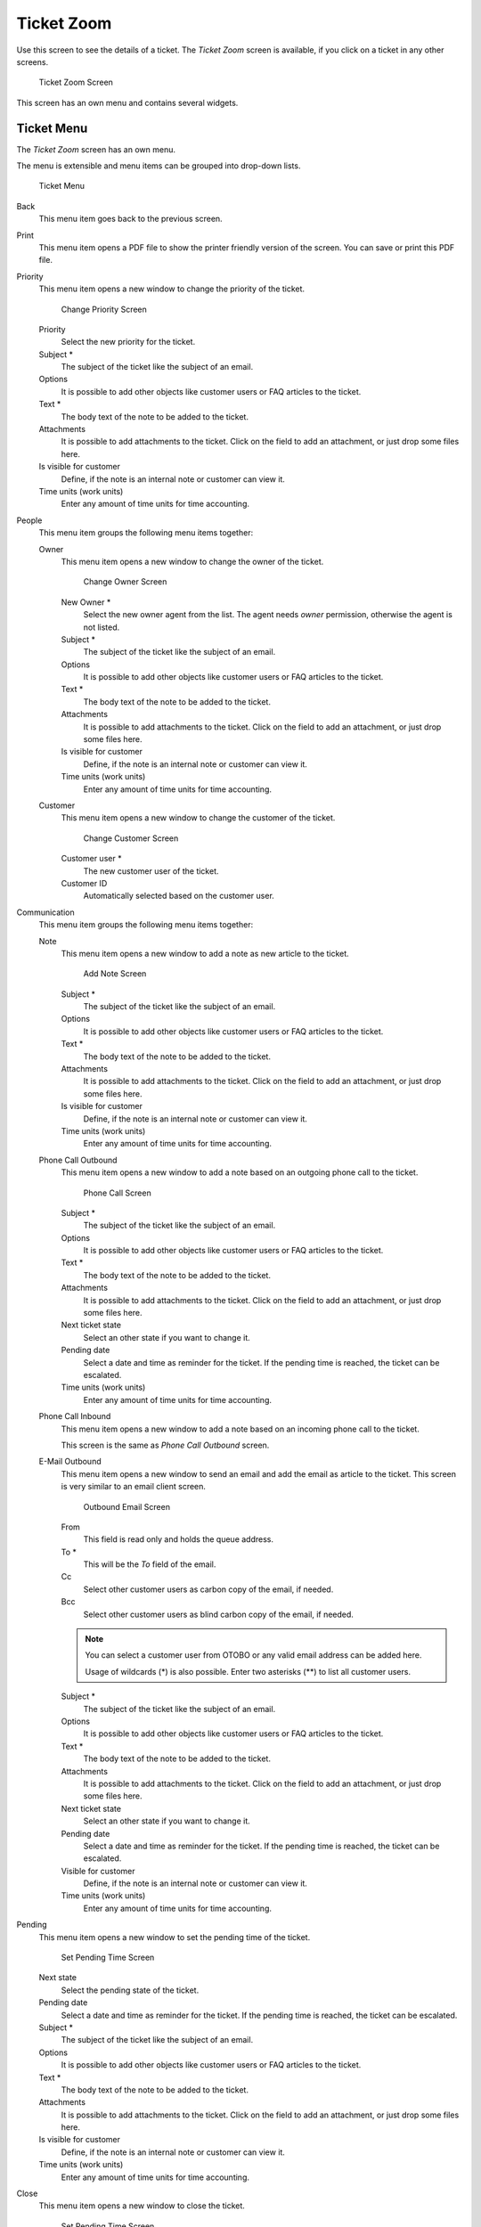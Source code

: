 Ticket Zoom
===========

Use this screen to see the details of a ticket. The *Ticket Zoom* screen is available, if you click on a ticket in any other screens.

.. figure:: images/ticket-zoom.png
   :alt: Ticket Zoom Screen

   Ticket Zoom Screen

This screen has an own menu and contains several widgets.


Ticket Menu
-----------

The *Ticket Zoom* screen has an own menu.

The menu is extensible and menu items can be grouped into drop-down lists.

.. figure:: images/ticket-zoom-ticket-menu.png
   :alt: Ticket Menu

   Ticket Menu

Back
   This menu item goes back to the previous screen.

Print
   This menu item opens a PDF file to show the printer friendly version of the screen. You can save or print this PDF file.

Priority
   This menu item opens a new window to change the priority of the ticket.

   .. figure:: images/ticket-zoom-priority.png
      :alt: Change Priority Screen

      Change Priority Screen

   Priority
      Select the new priority for the ticket.

   Subject \*
      The subject of the ticket like the subject of an email.

   Options
      It is possible to add other objects like customer users or FAQ articles to the ticket.

   Text \*
      The body text of the note to be added to the ticket.

   Attachments
      It is possible to add attachments to the ticket. Click on the field to add an attachment, or just drop some files here.

   Is visible for customer
      Define, if the note is an internal note or customer can view it.

   Time units (work units)
      Enter any amount of time units for time accounting.

People
   This menu item groups the following menu items together:

   Owner
      This menu item opens a new window to change the owner of the ticket.

      .. figure:: images/ticket-zoom-owner.png
         :alt: Change Owner Screen

         Change Owner Screen

      New Owner \*
         Select the new owner agent from the list. The agent needs *owner* permission, otherwise the agent is not listed.

      Subject \*
         The subject of the ticket like the subject of an email.

      Options
         It is possible to add other objects like customer users or FAQ articles to the ticket.

      Text \*
         The body text of the note to be added to the ticket.

      Attachments
         It is possible to add attachments to the ticket. Click on the field to add an attachment, or just drop some files here.

      Is visible for customer
         Define, if the note is an internal note or customer can view it.

      Time units (work units)
         Enter any amount of time units for time accounting.

   Customer
      This menu item opens a new window to change the customer of the ticket.

      .. figure:: images/ticket-zoom-customer.png
         :alt: Change Customer Screen

         Change Customer Screen

      Customer user \*
         The new customer user of the ticket.

      Customer ID
         Automatically selected based on the customer user.

Communication
   This menu item groups the following menu items together:

   Note
      This menu item opens a new window to add a note as new article to the ticket.

      .. figure:: images/ticket-zoom-note.png
         :alt: Add Note Screen

         Add Note Screen

      Subject \*
         The subject of the ticket like the subject of an email.

      Options
         It is possible to add other objects like customer users or FAQ articles to the ticket.

      Text \*
         The body text of the note to be added to the ticket.

      Attachments
         It is possible to add attachments to the ticket. Click on the field to add an attachment, or just drop some files here.

      Is visible for customer
         Define, if the note is an internal note or customer can view it.

      Time units (work units)
         Enter any amount of time units for time accounting.

   Phone Call Outbound
      This menu item opens a new window to add a note based on an outgoing phone call to the ticket.

      .. figure:: images/ticket-zoom-phone-call.png
         :alt: Phone Call Screen

         Phone Call Screen

      Subject \*
         The subject of the ticket like the subject of an email.

      Options
         It is possible to add other objects like customer users or FAQ articles to the ticket.

      Text \*
         The body text of the note to be added to the ticket.

      Attachments
         It is possible to add attachments to the ticket. Click on the field to add an attachment, or just drop some files here.

      Next ticket state
         Select an other state if you want to change it.

      Pending date
         Select a date and time as reminder for the ticket. If the pending time is reached, the ticket can be escalated.

      Time units (work units)
         Enter any amount of time units for time accounting.

   Phone Call Inbound
      This menu item opens a new window to add a note based on an incoming phone call to the ticket.

      This screen is the same as *Phone Call Outbound* screen.

   E-Mail Outbound
      This menu item opens a new window to send an email and add the email as article to the ticket. This screen is very similar to an email client screen.

      .. figure:: images/ticket-zoom-email.png
         :alt: Outbound Email Screen

         Outbound Email Screen

      From
         This field is read only and holds the queue address.

      To \*
         This will be the *To* field of the email.

      Cc
         Select other customer users as carbon copy of the email, if needed.

      Bcc
         Select other customer users as blind carbon copy of the email, if needed.

      .. note::

         You can select a customer user from OTOBO or any valid email address can be added here.

         Usage of wildcards (\*) is also possible. Enter two asterisks (\*\*) to list all customer users.

      Subject \*
         The subject of the ticket like the subject of an email.

      Options
         It is possible to add other objects like customer users or FAQ articles to the ticket.

      Text \*
         The body text of the note to be added to the ticket.

      Attachments
         It is possible to add attachments to the ticket. Click on the field to add an attachment, or just drop some files here.

      Next ticket state
         Select an other state if you want to change it.

      Pending date
         Select a date and time as reminder for the ticket. If the pending time is reached, the ticket can be escalated.

      Visible for customer
         Define, if the note is an internal note or customer can view it.

      Time units (work units)
         Enter any amount of time units for time accounting.

Pending
   This menu item opens a new window to set the pending time of the ticket.

   .. figure:: images/ticket-zoom-pending.png
      :alt: Set Pending Time Screen

      Set Pending Time Screen

   Next state
      Select the pending state of the ticket.

   Pending date
      Select a date and time as reminder for the ticket. If the pending time is reached, the ticket can be escalated.

   Subject \*
      The subject of the ticket like the subject of an email.

   Options
      It is possible to add other objects like customer users or FAQ articles to the ticket.

   Text \*
      The body text of the note to be added to the ticket.

   Attachments
      It is possible to add attachments to the ticket. Click on the field to add an attachment, or just drop some files here.

   Is visible for customer
      Define, if the note is an internal note or customer can view it.

   Time units (work units)
      Enter any amount of time units for time accounting.

Close
   This menu item opens a new window to close the ticket.

   .. figure:: images/ticket-zoom-close.png
      :alt: Set Pending Time Screen

      Set Pending Time Screen

   Next state
      Select the closed state of the ticket.

   Subject \*
      The subject of the ticket like the subject of an email.

   Options
      It is possible to add other objects like customer users or FAQ articles to the ticket.

   Text \*
      The body text of the note to be added to the ticket.

   Attachments
      It is possible to add attachments to the ticket. Click on the field to add an attachment, or just drop some files here.

   Is visible for customer
      Define, if the note is an internal note or customer can view it.

   Time units (work units)
      Enter any amount of time units for time accounting.

Process
   This menu item opens the :doc:`new-process-ticket` screen to start a process from this ticket.

   .. note::

      This option is available only, if at least one process is deployed in the system.

Miscellaneous
   This menu item groups the following menu items together:

   Lock or Unlock
      The name of the menu item depends on the lock state of the ticket.

      Lock
         If the ticket is unlocked, an agent can lock the ticket and the agent becomes the ticket owner.

      Unlock
         If the ticket is locked to an agent, the agent can release the ticket and other agents can lock it.

      .. warning::

         This menu item has no confirmation window. Lock or unlock the ticket is done immediately.

   History
      This menu item opens a new window to see the history of the ticket.

   .. figure:: images/ticket-zoom-history.png
      :alt: Ticket History Screen

      Ticket History Screen

   .. note::

      If several entries are added to the history, use the filter box to find a particular entry by just typing something to filter.

   Free Fields
      This menu item opens a new window to change the free field values of the ticket.

   .. figure:: images/ticket-zoom-free-fields.png
      :alt: Ticket Free Text Screen

      Ticket Free Text Screen

      Title \*
         The title of the ticket.

   Link
      This menu item opens the standard link screen of OTOBO. Tickets can be linked to other tickets, FAQ articles or appointments. Existing links can also be managed here.

      .. figure:: images/ticket-zoom-link.png
         :alt: Link Ticket Screen

         Link Ticket Screen

      Link with
         Select the other object the ticket should be linked to.

      The other fields can be used to find the appropriate object to link, and the fields can be different for each object.

   Merge
      This menu item opens a new window to find a destination ticket for the current ticket. The articles of current ticket will be moved to the destination ticket, and the current ticket will get the state *merged*.

      .. figure:: images/ticket-zoom-merge.png
         :alt: Ticket Merge Screen

         Ticket Merge Screen

      Merge to Ticket# \*
         Try typing part of the ticket number or title in order to search by it.

      Inform sender
         Check this box, if you would like to inform sender about ticket merge. If this box is checked, the following fields must be filled.

      From
         This field is read only and holds the queue address.

      To \*
         This will be the *To* field of the email.

      Subject \*
         The subject of the ticket like the subject of an email.

      Text \*
         The body text of the email to be sent.

   New Appointment
      This menu item opens the :doc:`../calendar/new-appointment` dialog, and selects the current ticket in the *Ticket* field for linking.

Queue
   This menu item is only a drop-down list of available queues. Select a destination queue, if the ticket needs to be moved there.

   .. warning::

      This menu item has no confirmation window. Moving the ticket to an other queue is done immediately.

Settings
   Click on the gear icon in the right side of the ticket menu to change the article view settings. The following options are available:

   Show one article
      Only the article is displayed in the *Article Zoom* widget, which is selected in the *Article Overview* widget.

   Show all articles
      All articles are displayed in the *Article Zoom* widget under each other.

   Show Ticket Timeline View
      Articles are displayed in a timeline without *Article Overview* widget and article menu.


Article Overview
----------------

This widget lists all articles of the ticket in a table.

.. figure:: images/ticket-zoom-article-overview.png
   :alt: Article Overview Widget

   Article Overview Widget

Most of the columns are sortable by clicking on the header. Click again to change the sort order.

There are three possible colors used to mark the type of article.

- White: the article is visible for the customer user in the external interface and for agents in the agent interface.
- Red: the article is not visible for the customer user in the external interface, but it is visible for agents in the agent interface.
- Yellow: the article is a system message and the visibility can be changed in the system configuration.

.. note::

   This widget is not displayed in ticket timeline view.


Article Zoom
------------

This widget displays the details of the article. The widget has an own menu.

.. figure:: images/ticket-zoom-article-zoom.png
   :alt: Article Zoom Widget

   Article Zoom Widget

The menu is extensible and menu items can be grouped into drop-down lists.

Mark or Unmark
   Use this menu item to mark article as important or to remove the important flag from the article. Important articles have a red information flag in the *Article Overview* widget.

Print
   This menu item opens a PDF file to show the printer friendly version of the current article. You can save or print this PDF file.

Split
   Use this menu item to split the article to an other ticket. Select the new ticket type and click on the *Submit* button.

   .. figure:: images/ticket-zoom-article-split.png
      :alt: Article Split Dialog

      Article Split Dialog

   It is possible to split the article into several type of ticket.

   Email ticket
      Selecting this will open the :doc:`new-email-ticket` screen and fill in the fields with the current article data.

   Phone ticket
      Selecting this will open the :doc:`new-phone-ticket` screen and fill in the fields with the current article data.

   Process ticket
      Selecting this will open the :doc:`new-process-ticket` screen and fill in the fields with the current article data.

      .. note::

         This option is available only, if at least one process is deployed in the system.

Bounce
   Use this menu item to redirect the article. The original article will be sent, so the new *To* person will see the email as it was originally sent to him or her.

   .. figure:: images/ticket-zoom-article-bounce.png
      :alt: Article Bounce Screen

      Article Bounce Screen

   Bounce to \*
      The email address where the article needs to be redirected. The sender of the redirected email is the original sender of the article.

   Next ticket state
      Select the closed state of the ticket.

   Inform sender
      Check this box, if you would like to inform sender about bouncing. If this box is checked, the following fields must be filled.

   From
      This field is read only and holds the queue address.

   To \*
      This will be the *To* field of the email.

   Subject \*
      The subject of the ticket like the subject of an email.

   Text \*
      The body text of the email to be sent.

Forward
   Use this menu item to forward the article via email.

   .. figure:: images/ticket-zoom-article-forward.png
      :alt: Article Forward Screen

      Article Forward Screen

   From
      This field is read only and holds the queue address.

   To \*
      This will be the *To* field of the email.

   Cc
      Select other customer users as carbon copy of the email, if needed.

   Bcc
      Select other customer users as blind carbon copy of the email, if needed.

   .. note::

      You can select a customer user from OTOBO or any valid email address can be added here.

      Usage of wildcards (\*) is also possible. Enter two asterisks (\*\*) to list all customer users.

   Subject \*
      The subject of the ticket like the subject of an email.

   Options
      It is possible to add other objects like customer users or FAQ articles to the ticket.

   Text \*
      The body text of the note to be added to the ticket.

   Attachments
      It is possible to add attachments to the ticket. Click on the field to add an attachment, or just drop some files here.

   Next ticket state
      Select an other state if you want to change it.

   Pending date
      Select a date and time as reminder for the ticket. If the pending time is reached, the ticket can be escalated.

   Visible for customer
      Define, if the note is an internal note or customer can view it.

   Time units (work units)
      Enter any amount of time units for time accounting.

Reply
   Use this menu item to compose an answer to the article via email. Reply is created from a response template set in *Templates* module of the administrator interface.

   .. figure:: images/ticket-zoom-article-reply.png
      :alt: Compose Answer Screen

      Compose Answer Screen

   From
      This field is read only and holds the queue address.

   To \*
      This will be the *To* field of the email.

   Cc
      Select other customer users as carbon copy of the email, if needed.

   Bcc
      Select other customer users as blind carbon copy of the email, if needed.

   .. note::

      You can select a customer user from OTOBO or any valid email address can be added here.

      Usage of wildcards (\*) is also possible. Enter two asterisks (\*\*) to list all customer users.

   Subject \*
      The subject of the ticket like the subject of an email.

   Options
      It is possible to add other objects like customer users or FAQ articles to the ticket.

   Text \*
      The body text of the note to be added to the ticket.

   Attachments
      It is possible to add attachments to the ticket. Click on the field to add an attachment, or just drop some files here.

   Next ticket state
      Select an other state if you want to change it.

   Pending date
      Select a date and time as reminder for the ticket. If the pending time is reached, the ticket can be escalated.

   Visible for customer
      Define, if the note is an internal note or customer can view it.

   Time units (work units)
      Enter any amount of time units for time accounting.


Ticket Timeline View
--------------------

The ticket timeline view provides a chronological view of all actions which happened on a ticket, like articles, owner changes, incoming mails and other actions. With this view, agents are able to get a good overview of a ticket in less time.

.. figure:: images/ticket-zoom-article-ticket-timeline-view.png
   :alt: Ticket Timeline View Widget

   Ticket Timeline View Widget

In this view you can work on the ticket as you are used to. You can inspect the time of each event in the timeline by hovering the little square next to each event with your mouse cursor. You can view the full content of articles by using the zoom icon on top of the certain articles box, where you will find all common article actions.

.. seealso::

   The ticket timeline view can be activated in the *Settings* menu item (gear icon) in the ticket menu.


Linked Objects
--------------

Tickets can be linked to other objects. Use this widget to see the links between the ticket and other objects.

.. figure:: images/ticket-zoom-linked-objects.png
   :alt: Linked Objects Widget

   Linked Objects Widget

New links can be added by the *Link* menu item of the *Ticket Zoom* menu. Existing links can also be managed there.

To see the linked object details, click on an entry in this widget.

.. seealso::

   Change setting ``LinkObject::ViewMode`` to *Complex* to display detailed information about linked objects.

   .. figure:: images/ticket-zoom-linked-objects-complex.png
      :alt: Complex Linked Objects Widget

      Complex Linked Objects Widget


Ticket Information
------------------

This widget contains information about the ticket.

.. figure:: images/ticket-zoom-ticket-information.png
   :alt: Ticket Information Widget

   Ticket Information Widget


Customer Information
--------------------

This widget contains information about the customer.

.. figure:: images/ticket-zoom-customer-information.png
   :alt: Customer Information Widget

   Customer Information Widget
